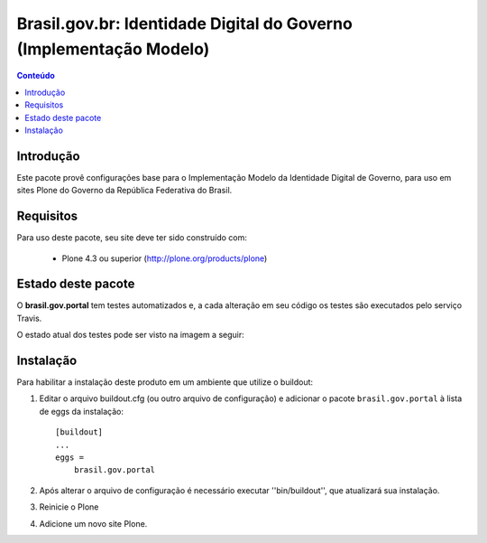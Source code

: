 *******************************************************************
Brasil.gov.br: Identidade Digital do Governo (Implementação Modelo)
*******************************************************************

.. contents:: Conteúdo
   :depth: 2

Introdução
----------

Este pacote provê configurações base para o Implementação Modelo da
Identidade Digital de Governo, para uso em sites Plone do Governo da República 
Federativa do Brasil.

Requisitos
----------

Para uso deste pacote, seu site deve ter sido construído com:

    * Plone 4.3 ou superior (http://plone.org/products/plone)


Estado deste pacote
-------------------

O **brasil.gov.portal** tem testes automatizados e, a cada alteração em seu
código os testes são executados pelo serviço Travis. 

O estado atual dos testes pode ser visto na imagem a seguir:

.. image:: https://secure.travis-ci.org/plonegovbr/brasil.gov.portal.png?branch=master
    :target: http://travis-ci.org/plonegovbr/brasil.gov.portal
    
.. image:: https://coveralls.io/repos/plonegovbr/brasil.gov.portal/badge.png?branch=master
    :alt: Coveralls badge
    :target: https://coveralls.io/r/plonegovbr/brasil.gov.portal

Instalação
----------

Para habilitar a instalação deste produto em um ambiente que utilize o
buildout:

1. Editar o arquivo buildout.cfg (ou outro arquivo de configuração) e
   adicionar o pacote ``brasil.gov.portal`` à lista de eggs da instalação::

        [buildout]
        ...
        eggs =
            brasil.gov.portal

2. Após alterar o arquivo de configuração é necessário executar
   ''bin/buildout'', que atualizará sua instalação.

3. Reinicie o Plone

4. Adicione um novo site Plone.
